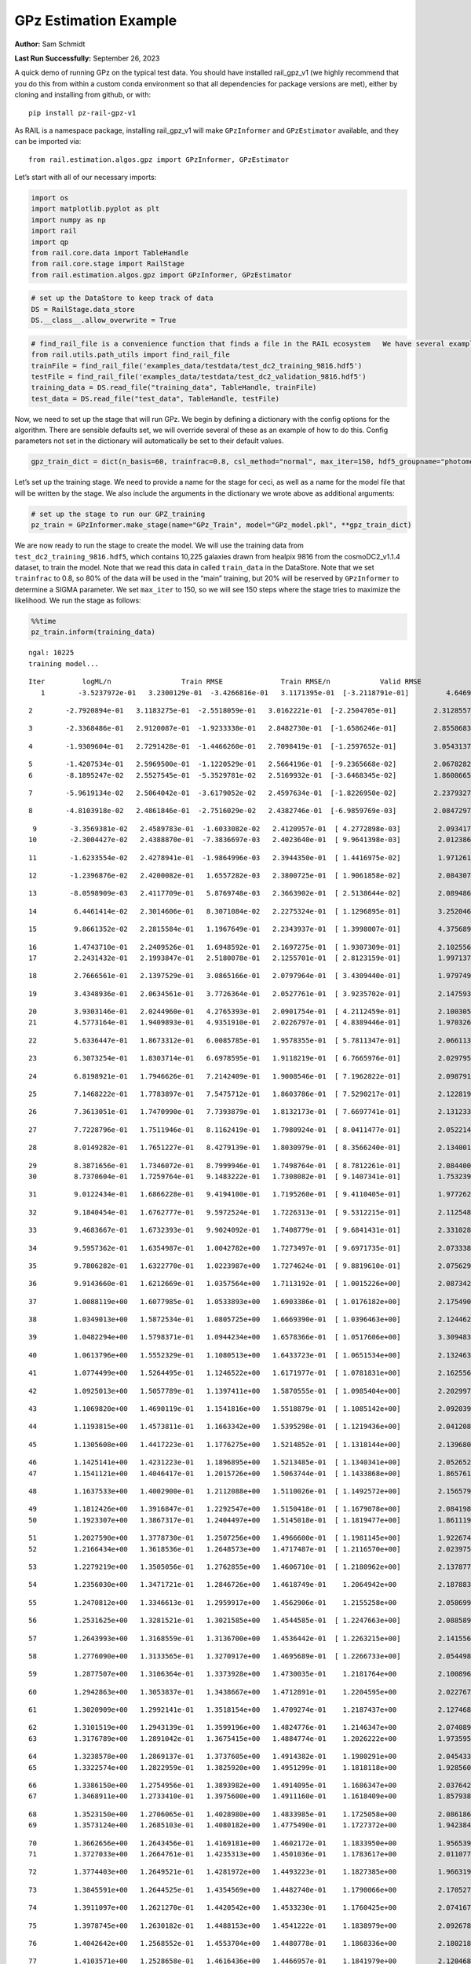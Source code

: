 GPz Estimation Example
======================

**Author:** Sam Schmidt

**Last Run Successfully:** September 26, 2023

A quick demo of running GPz on the typical test data. You should have
installed rail_gpz_v1 (we highly recommend that you do this from within
a custom conda environment so that all dependencies for package versions
are met), either by cloning and installing from github, or with:

::

   pip install pz-rail-gpz-v1

As RAIL is a namespace package, installing rail_gpz_v1 will make
``GPzInformer`` and ``GPzEstimator`` available, and they can be imported
via:

::

   from rail.estimation.algos.gpz import GPzInformer, GPzEstimator

Let’s start with all of our necessary imports:

.. code:: ipython3

    import os
    import matplotlib.pyplot as plt
    import numpy as np
    import rail
    import qp
    from rail.core.data import TableHandle
    from rail.core.stage import RailStage
    from rail.estimation.algos.gpz import GPzInformer, GPzEstimator

.. code:: ipython3

    # set up the DataStore to keep track of data
    DS = RailStage.data_store
    DS.__class__.allow_overwrite = True

.. code:: ipython3

    # find_rail_file is a convenience function that finds a file in the RAIL ecosystem   We have several example data files that are copied with RAIL that we can use for our example run, let's grab those files, one for training/validation, and the other for testing:
    from rail.utils.path_utils import find_rail_file
    trainFile = find_rail_file('examples_data/testdata/test_dc2_training_9816.hdf5')
    testFile = find_rail_file('examples_data/testdata/test_dc2_validation_9816.hdf5')
    training_data = DS.read_file("training_data", TableHandle, trainFile)
    test_data = DS.read_file("test_data", TableHandle, testFile)

Now, we need to set up the stage that will run GPz. We begin by defining
a dictionary with the config options for the algorithm. There are
sensible defaults set, we will override several of these as an example
of how to do this. Config parameters not set in the dictionary will
automatically be set to their default values.

.. code:: ipython3

    gpz_train_dict = dict(n_basis=60, trainfrac=0.8, csl_method="normal", max_iter=150, hdf5_groupname="photometry") 

Let’s set up the training stage. We need to provide a name for the stage
for ceci, as well as a name for the model file that will be written by
the stage. We also include the arguments in the dictionary we wrote
above as additional arguments:

.. code:: ipython3

    # set up the stage to run our GPZ_training
    pz_train = GPzInformer.make_stage(name="GPz_Train", model="GPz_model.pkl", **gpz_train_dict)

We are now ready to run the stage to create the model. We will use the
training data from ``test_dc2_training_9816.hdf5``, which contains
10,225 galaxies drawn from healpix 9816 from the cosmoDC2_v1.1.4
dataset, to train the model. Note that we read this data in called
``train_data`` in the DataStore. Note that we set ``trainfrac`` to 0.8,
so 80% of the data will be used in the “main” training, but 20% will be
reserved by ``GPzInformer`` to determine a SIGMA parameter. We set
``max_iter`` to 150, so we will see 150 steps where the stage tries to
maximize the likelihood. We run the stage as follows:

.. code:: ipython3

    %%time
    pz_train.inform(training_data)


.. parsed-literal::

    ngal: 10225
    training model...


.. parsed-literal::

    Iter	 logML/n 		 Train RMSE		 Train RMSE/n		 Valid RMSE		 Valid MLL		 Time    
       1	-3.5237972e-01	 3.2300129e-01	-3.4266816e-01	 3.1171395e-01	[-3.2118791e-01]	 4.6469951e-01


.. parsed-literal::

       2	-2.7920894e-01	 3.1183275e-01	-2.5518059e-01	 3.0162221e-01	[-2.2504705e-01]	 2.3128557e-01


.. parsed-literal::

       3	-2.3368486e-01	 2.9120087e-01	-1.9233338e-01	 2.8482730e-01	[-1.6586246e-01]	 2.8558683e-01


.. parsed-literal::

       4	-1.9309604e-01	 2.7291428e-01	-1.4466260e-01	 2.7098419e-01	[-1.2597652e-01]	 3.0543137e-01


.. parsed-literal::

       5	-1.4207534e-01	 2.5969500e-01	-1.1220529e-01	 2.5664196e-01	[-9.2365668e-02]	 2.0678282e-01
       6	-8.1895247e-02	 2.5527545e-01	-5.3529781e-02	 2.5169932e-01	[-3.6468345e-02]	 1.8608665e-01


.. parsed-literal::

       7	-5.9619134e-02	 2.5064042e-01	-3.6179052e-02	 2.4597634e-01	[-1.8226950e-02]	 2.2379327e-01


.. parsed-literal::

       8	-4.8103918e-02	 2.4861846e-01	-2.7516029e-02	 2.4382746e-01	[-6.9859769e-03]	 2.0847297e-01


.. parsed-literal::

       9	-3.3569381e-02	 2.4589783e-01	-1.6033082e-02	 2.4120957e-01	[ 4.2772898e-03]	 2.0934176e-01
      10	-2.3004427e-02	 2.4388870e-01	-7.3836697e-03	 2.4023640e-01	[ 9.9641398e-03]	 2.0123863e-01


.. parsed-literal::

      11	-1.6233554e-02	 2.4278941e-01	-1.9864996e-03	 2.3944350e-01	[ 1.4416975e-02]	 1.9712615e-01


.. parsed-literal::

      12	-1.2396876e-02	 2.4200082e-01	 1.6557282e-03	 2.3800725e-01	[ 1.9061858e-02]	 2.0843077e-01


.. parsed-literal::

      13	-8.0598909e-03	 2.4117709e-01	 5.8769748e-03	 2.3663902e-01	[ 2.5138644e-02]	 2.0894861e-01


.. parsed-literal::

      14	 6.4461414e-02	 2.3014606e-01	 8.3071084e-02	 2.2275324e-01	[ 1.1296895e-01]	 3.2520461e-01


.. parsed-literal::

      15	 9.8661352e-02	 2.2815584e-01	 1.1967649e-01	 2.2343937e-01	[ 1.3998007e-01]	 4.3756890e-01


.. parsed-literal::

      16	 1.4743710e-01	 2.2409526e-01	 1.6948592e-01	 2.1697275e-01	[ 1.9307309e-01]	 2.1025562e-01
      17	 2.2431432e-01	 2.1993847e-01	 2.5180078e-01	 2.1255701e-01	[ 2.8123159e-01]	 1.9971371e-01


.. parsed-literal::

      18	 2.7666561e-01	 2.1397529e-01	 3.0865166e-01	 2.0797964e-01	[ 3.4309440e-01]	 1.9797492e-01


.. parsed-literal::

      19	 3.4348936e-01	 2.0634561e-01	 3.7726364e-01	 2.0527761e-01	[ 3.9235702e-01]	 2.1475935e-01


.. parsed-literal::

      20	 3.9303146e-01	 2.0244960e-01	 4.2765393e-01	 2.0901754e-01	[ 4.2112459e-01]	 2.1003056e-01
      21	 4.5773164e-01	 1.9409893e-01	 4.9351910e-01	 2.0226797e-01	[ 4.8389446e-01]	 1.9703269e-01


.. parsed-literal::

      22	 5.6336447e-01	 1.8673312e-01	 6.0085785e-01	 1.9578355e-01	[ 5.7811347e-01]	 2.0661139e-01


.. parsed-literal::

      23	 6.3073254e-01	 1.8303714e-01	 6.6978595e-01	 1.9118219e-01	[ 6.7665976e-01]	 2.0297956e-01


.. parsed-literal::

      24	 6.8198921e-01	 1.7946626e-01	 7.2142409e-01	 1.9008546e-01	[ 7.1962822e-01]	 2.0987916e-01


.. parsed-literal::

      25	 7.1468222e-01	 1.7783897e-01	 7.5475712e-01	 1.8603786e-01	[ 7.5290217e-01]	 2.1228194e-01


.. parsed-literal::

      26	 7.3613051e-01	 1.7470990e-01	 7.7393879e-01	 1.8132173e-01	[ 7.6697741e-01]	 2.1312332e-01


.. parsed-literal::

      27	 7.7228796e-01	 1.7511946e-01	 8.1162419e-01	 1.7980924e-01	[ 8.0411477e-01]	 2.0522141e-01


.. parsed-literal::

      28	 8.0149282e-01	 1.7651227e-01	 8.4279139e-01	 1.8030979e-01	[ 8.3566240e-01]	 2.1340013e-01


.. parsed-literal::

      29	 8.3871656e-01	 1.7346072e-01	 8.7999946e-01	 1.7498764e-01	[ 8.7812261e-01]	 2.0844007e-01
      30	 8.7370604e-01	 1.7259764e-01	 9.1483222e-01	 1.7308082e-01	[ 9.1407341e-01]	 1.7532396e-01


.. parsed-literal::

      31	 9.0122434e-01	 1.6866228e-01	 9.4194100e-01	 1.7195260e-01	[ 9.4110405e-01]	 1.9772625e-01


.. parsed-literal::

      32	 9.1840454e-01	 1.6762777e-01	 9.5972524e-01	 1.7226313e-01	[ 9.5312215e-01]	 2.1125484e-01


.. parsed-literal::

      33	 9.4683667e-01	 1.6732393e-01	 9.9024092e-01	 1.7408779e-01	[ 9.6841431e-01]	 2.3310280e-01


.. parsed-literal::

      34	 9.5957362e-01	 1.6354987e-01	 1.0042782e+00	 1.7273497e-01	[ 9.6971735e-01]	 2.0733380e-01


.. parsed-literal::

      35	 9.7806282e-01	 1.6322770e-01	 1.0223987e+00	 1.7274624e-01	[ 9.8819610e-01]	 2.0756292e-01


.. parsed-literal::

      36	 9.9143660e-01	 1.6212669e-01	 1.0357564e+00	 1.7113192e-01	[ 1.0015226e+00]	 2.0873427e-01


.. parsed-literal::

      37	 1.0088119e+00	 1.6077985e-01	 1.0533893e+00	 1.6903386e-01	[ 1.0176182e+00]	 2.1754909e-01


.. parsed-literal::

      38	 1.0349013e+00	 1.5872534e-01	 1.0805725e+00	 1.6669390e-01	[ 1.0396463e+00]	 2.1244621e-01


.. parsed-literal::

      39	 1.0482294e+00	 1.5798371e-01	 1.0944234e+00	 1.6578366e-01	[ 1.0517606e+00]	 3.3094835e-01


.. parsed-literal::

      40	 1.0613796e+00	 1.5552329e-01	 1.1080513e+00	 1.6433723e-01	[ 1.0651534e+00]	 2.1324635e-01


.. parsed-literal::

      41	 1.0774499e+00	 1.5264495e-01	 1.1246522e+00	 1.6171977e-01	[ 1.0781831e+00]	 2.1625566e-01


.. parsed-literal::

      42	 1.0925013e+00	 1.5057789e-01	 1.1397411e+00	 1.5870555e-01	[ 1.0985404e+00]	 2.2029972e-01


.. parsed-literal::

      43	 1.1069820e+00	 1.4690119e-01	 1.1541816e+00	 1.5518879e-01	[ 1.1085142e+00]	 2.0920396e-01


.. parsed-literal::

      44	 1.1193815e+00	 1.4573811e-01	 1.1663342e+00	 1.5395298e-01	[ 1.1219436e+00]	 2.0412087e-01


.. parsed-literal::

      45	 1.1305608e+00	 1.4417223e-01	 1.1776275e+00	 1.5214852e-01	[ 1.1318144e+00]	 2.1396804e-01


.. parsed-literal::

      46	 1.1425141e+00	 1.4231223e-01	 1.1896895e+00	 1.5213485e-01	[ 1.1340341e+00]	 2.0526528e-01
      47	 1.1541121e+00	 1.4046417e-01	 1.2015726e+00	 1.5063744e-01	[ 1.1433868e+00]	 1.8657613e-01


.. parsed-literal::

      48	 1.1637533e+00	 1.4002900e-01	 1.2112088e+00	 1.5110026e-01	[ 1.1492572e+00]	 2.1565795e-01


.. parsed-literal::

      49	 1.1812426e+00	 1.3916847e-01	 1.2292547e+00	 1.5150418e-01	[ 1.1679078e+00]	 2.0841980e-01
      50	 1.1923307e+00	 1.3867317e-01	 1.2404497e+00	 1.5145018e-01	[ 1.1819477e+00]	 1.8611193e-01


.. parsed-literal::

      51	 1.2027590e+00	 1.3778730e-01	 1.2507256e+00	 1.4966600e-01	[ 1.1981145e+00]	 1.9226742e-01
      52	 1.2166434e+00	 1.3618536e-01	 1.2648573e+00	 1.4717487e-01	[ 1.2116570e+00]	 2.0239758e-01


.. parsed-literal::

      53	 1.2279219e+00	 1.3505056e-01	 1.2762855e+00	 1.4606710e-01	[ 1.2180962e+00]	 2.1378779e-01


.. parsed-literal::

      54	 1.2356030e+00	 1.3471721e-01	 1.2846726e+00	 1.4618749e-01	  1.2064942e+00 	 2.1878839e-01


.. parsed-literal::

      55	 1.2470812e+00	 1.3346613e-01	 1.2959917e+00	 1.4562906e-01	  1.2155258e+00 	 2.0586991e-01


.. parsed-literal::

      56	 1.2531625e+00	 1.3281521e-01	 1.3021585e+00	 1.4544585e-01	[ 1.2247663e+00]	 2.0885897e-01


.. parsed-literal::

      57	 1.2643993e+00	 1.3168559e-01	 1.3136700e+00	 1.4536442e-01	[ 1.2263215e+00]	 2.1415567e-01


.. parsed-literal::

      58	 1.2776090e+00	 1.3133565e-01	 1.3270917e+00	 1.4695689e-01	[ 1.2266733e+00]	 2.0544982e-01


.. parsed-literal::

      59	 1.2877507e+00	 1.3106364e-01	 1.3373928e+00	 1.4730035e-01	  1.2181764e+00 	 2.1008968e-01


.. parsed-literal::

      60	 1.2942863e+00	 1.3053837e-01	 1.3438667e+00	 1.4712891e-01	  1.2204595e+00 	 2.0227671e-01


.. parsed-literal::

      61	 1.3020909e+00	 1.2992141e-01	 1.3518154e+00	 1.4709274e-01	  1.2187437e+00 	 2.1274686e-01


.. parsed-literal::

      62	 1.3101519e+00	 1.2943139e-01	 1.3599196e+00	 1.4824776e-01	  1.2146347e+00 	 2.0740891e-01
      63	 1.3176789e+00	 1.2891042e-01	 1.3675415e+00	 1.4884774e-01	  1.2026222e+00 	 1.9735956e-01


.. parsed-literal::

      64	 1.3238578e+00	 1.2869137e-01	 1.3737605e+00	 1.4914382e-01	  1.1980291e+00 	 2.0454335e-01
      65	 1.3322574e+00	 1.2822959e-01	 1.3825920e+00	 1.4951299e-01	  1.1818118e+00 	 1.9285607e-01


.. parsed-literal::

      66	 1.3386150e+00	 1.2754956e-01	 1.3893982e+00	 1.4914095e-01	  1.1686347e+00 	 2.0376420e-01
      67	 1.3468911e+00	 1.2733410e-01	 1.3975600e+00	 1.4911160e-01	  1.1618409e+00 	 1.8579388e-01


.. parsed-literal::

      68	 1.3523150e+00	 1.2706065e-01	 1.4028980e+00	 1.4833985e-01	  1.1725058e+00 	 2.0861864e-01
      69	 1.3573124e+00	 1.2685103e-01	 1.4080182e+00	 1.4775490e-01	  1.1727372e+00 	 1.9423842e-01


.. parsed-literal::

      70	 1.3662656e+00	 1.2643456e-01	 1.4169181e+00	 1.4602172e-01	  1.1833950e+00 	 1.9565392e-01
      71	 1.3727033e+00	 1.2664761e-01	 1.4235313e+00	 1.4501036e-01	  1.1783617e+00 	 2.0110774e-01


.. parsed-literal::

      72	 1.3774403e+00	 1.2649521e-01	 1.4281972e+00	 1.4493223e-01	  1.1827385e+00 	 1.9663191e-01


.. parsed-literal::

      73	 1.3845591e+00	 1.2644525e-01	 1.4354569e+00	 1.4482740e-01	  1.1790066e+00 	 2.1705270e-01


.. parsed-literal::

      74	 1.3911097e+00	 1.2621270e-01	 1.4420542e+00	 1.4533230e-01	  1.1760425e+00 	 2.0741677e-01


.. parsed-literal::

      75	 1.3978745e+00	 1.2630182e-01	 1.4488153e+00	 1.4541222e-01	  1.1838979e+00 	 2.0926785e-01


.. parsed-literal::

      76	 1.4042642e+00	 1.2568552e-01	 1.4553704e+00	 1.4480778e-01	  1.1868336e+00 	 2.1802187e-01


.. parsed-literal::

      77	 1.4103571e+00	 1.2528658e-01	 1.4616436e+00	 1.4466957e-01	  1.1841979e+00 	 2.1204686e-01


.. parsed-literal::

      78	 1.4150858e+00	 1.2482958e-01	 1.4665780e+00	 1.4446144e-01	  1.1767750e+00 	 2.0840597e-01


.. parsed-literal::

      79	 1.4194981e+00	 1.2463466e-01	 1.4710051e+00	 1.4452264e-01	  1.1724708e+00 	 2.1605110e-01
      80	 1.4242295e+00	 1.2467881e-01	 1.4758430e+00	 1.4461332e-01	  1.1640762e+00 	 2.0021033e-01


.. parsed-literal::

      81	 1.4291821e+00	 1.2429643e-01	 1.4808872e+00	 1.4488539e-01	  1.1493562e+00 	 1.8680644e-01


.. parsed-literal::

      82	 1.4336009e+00	 1.2387252e-01	 1.4854890e+00	 1.4494033e-01	  1.1390018e+00 	 2.0444417e-01


.. parsed-literal::

      83	 1.4372782e+00	 1.2362891e-01	 1.4891842e+00	 1.4472634e-01	  1.1322610e+00 	 2.0549417e-01


.. parsed-literal::

      84	 1.4411195e+00	 1.2334923e-01	 1.4931452e+00	 1.4439764e-01	  1.1254925e+00 	 2.0925903e-01


.. parsed-literal::

      85	 1.4460538e+00	 1.2320693e-01	 1.4981683e+00	 1.4425815e-01	  1.1188600e+00 	 2.0826197e-01
      86	 1.4502949e+00	 1.2312411e-01	 1.5025672e+00	 1.4451875e-01	  1.1228420e+00 	 1.7729640e-01


.. parsed-literal::

      87	 1.4555831e+00	 1.2313778e-01	 1.5076745e+00	 1.4448758e-01	  1.1349260e+00 	 1.9665742e-01


.. parsed-literal::

      88	 1.4587897e+00	 1.2323005e-01	 1.5108452e+00	 1.4453287e-01	  1.1452549e+00 	 2.0707774e-01


.. parsed-literal::

      89	 1.4621114e+00	 1.2365031e-01	 1.5142363e+00	 1.4464083e-01	  1.1639490e+00 	 2.1168709e-01
      90	 1.4655533e+00	 1.2380886e-01	 1.5177529e+00	 1.4446148e-01	  1.1769545e+00 	 1.8861127e-01


.. parsed-literal::

      91	 1.4682699e+00	 1.2369015e-01	 1.5205085e+00	 1.4422579e-01	  1.1819989e+00 	 2.1926451e-01


.. parsed-literal::

      92	 1.4720477e+00	 1.2347173e-01	 1.5244304e+00	 1.4393740e-01	  1.1902284e+00 	 2.1747684e-01


.. parsed-literal::

      93	 1.4749154e+00	 1.2324321e-01	 1.5272925e+00	 1.4385332e-01	  1.1877352e+00 	 2.2025824e-01
      94	 1.4771673e+00	 1.2315793e-01	 1.5294893e+00	 1.4393653e-01	  1.1881991e+00 	 2.0267057e-01


.. parsed-literal::

      95	 1.4819660e+00	 1.2294016e-01	 1.5343665e+00	 1.4427060e-01	  1.1828003e+00 	 2.0423603e-01


.. parsed-literal::

      96	 1.4840802e+00	 1.2280136e-01	 1.5365236e+00	 1.4435565e-01	  1.1697827e+00 	 2.1715641e-01


.. parsed-literal::

      97	 1.4866563e+00	 1.2257711e-01	 1.5391651e+00	 1.4424106e-01	  1.1628319e+00 	 2.0932245e-01


.. parsed-literal::

      98	 1.4888813e+00	 1.2234807e-01	 1.5414847e+00	 1.4402977e-01	  1.1513488e+00 	 2.1373153e-01


.. parsed-literal::

      99	 1.4915648e+00	 1.2204063e-01	 1.5442823e+00	 1.4364582e-01	  1.1260029e+00 	 2.0925832e-01


.. parsed-literal::

     100	 1.4941768e+00	 1.2167672e-01	 1.5471202e+00	 1.4316333e-01	  1.0884024e+00 	 2.0783019e-01
     101	 1.4970522e+00	 1.2150958e-01	 1.5498906e+00	 1.4309807e-01	  1.0776092e+00 	 1.9915700e-01


.. parsed-literal::

     102	 1.4995484e+00	 1.2144035e-01	 1.5523087e+00	 1.4311666e-01	  1.0704635e+00 	 2.0860505e-01


.. parsed-literal::

     103	 1.5017666e+00	 1.2122922e-01	 1.5544996e+00	 1.4290286e-01	  1.0589875e+00 	 2.0944238e-01
     104	 1.5048119e+00	 1.2105403e-01	 1.5575217e+00	 1.4274996e-01	  1.0467849e+00 	 1.7224574e-01


.. parsed-literal::

     105	 1.5077400e+00	 1.2083882e-01	 1.5604673e+00	 1.4255835e-01	  1.0400074e+00 	 2.1130466e-01


.. parsed-literal::

     106	 1.5112693e+00	 1.2058067e-01	 1.5641241e+00	 1.4240184e-01	  1.0175134e+00 	 2.1716857e-01


.. parsed-literal::

     107	 1.5132452e+00	 1.2048192e-01	 1.5662686e+00	 1.4253764e-01	  1.0078005e+00 	 2.0498919e-01


.. parsed-literal::

     108	 1.5156458e+00	 1.2040675e-01	 1.5686031e+00	 1.4247290e-01	  1.0079792e+00 	 2.0904231e-01


.. parsed-literal::

     109	 1.5176615e+00	 1.2031233e-01	 1.5706195e+00	 1.4238803e-01	  9.9478911e-01 	 2.0936966e-01


.. parsed-literal::

     110	 1.5197596e+00	 1.2017294e-01	 1.5727289e+00	 1.4234730e-01	  9.9162468e-01 	 2.1520925e-01


.. parsed-literal::

     111	 1.5212047e+00	 1.1994481e-01	 1.5742668e+00	 1.4231181e-01	  9.8751028e-01 	 2.1851468e-01


.. parsed-literal::

     112	 1.5234024e+00	 1.1987866e-01	 1.5764026e+00	 1.4233186e-01	  9.9652721e-01 	 2.0859933e-01


.. parsed-literal::

     113	 1.5252276e+00	 1.1976815e-01	 1.5782383e+00	 1.4235354e-01	  1.0029410e+00 	 2.0709157e-01


.. parsed-literal::

     114	 1.5274185e+00	 1.1959274e-01	 1.5805158e+00	 1.4237707e-01	  1.0024227e+00 	 2.0270896e-01
     115	 1.5303541e+00	 1.1925914e-01	 1.5836530e+00	 1.4218663e-01	  9.9142805e-01 	 1.9910789e-01


.. parsed-literal::

     116	 1.5321742e+00	 1.1918636e-01	 1.5855716e+00	 1.4237276e-01	  9.8818517e-01 	 3.1166792e-01
     117	 1.5338080e+00	 1.1902711e-01	 1.5872344e+00	 1.4220645e-01	  9.8083621e-01 	 1.9761086e-01


.. parsed-literal::

     118	 1.5354969e+00	 1.1894879e-01	 1.5889683e+00	 1.4205432e-01	  9.7637375e-01 	 2.1334100e-01


.. parsed-literal::

     119	 1.5370597e+00	 1.1898646e-01	 1.5905146e+00	 1.4201762e-01	  9.7253944e-01 	 2.0619988e-01
     120	 1.5385130e+00	 1.1903430e-01	 1.5919683e+00	 1.4197651e-01	  9.7497662e-01 	 1.9097948e-01


.. parsed-literal::

     121	 1.5401031e+00	 1.1904648e-01	 1.5936065e+00	 1.4194827e-01	  9.7789727e-01 	 2.0114303e-01


.. parsed-literal::

     122	 1.5417086e+00	 1.1900218e-01	 1.5952891e+00	 1.4192713e-01	  9.7378395e-01 	 2.1248078e-01
     123	 1.5439729e+00	 1.1891874e-01	 1.5977174e+00	 1.4189643e-01	  9.6803374e-01 	 1.8325377e-01


.. parsed-literal::

     124	 1.5461216e+00	 1.1875683e-01	 1.5999794e+00	 1.4188690e-01	  9.5087536e-01 	 2.0999670e-01
     125	 1.5481342e+00	 1.1859292e-01	 1.6020077e+00	 1.4182599e-01	  9.3811853e-01 	 1.7196298e-01


.. parsed-literal::

     126	 1.5498469e+00	 1.1849228e-01	 1.6037351e+00	 1.4180916e-01	  9.2813535e-01 	 2.0070457e-01


.. parsed-literal::

     127	 1.5516282e+00	 1.1829982e-01	 1.6055363e+00	 1.4186593e-01	  9.2073562e-01 	 2.1513486e-01
     128	 1.5533339e+00	 1.1826400e-01	 1.6072333e+00	 1.4220756e-01	  9.1683739e-01 	 1.9717932e-01


.. parsed-literal::

     129	 1.5549033e+00	 1.1822350e-01	 1.6087629e+00	 1.4234424e-01	  9.1826163e-01 	 2.0650935e-01


.. parsed-literal::

     130	 1.5562912e+00	 1.1812783e-01	 1.6101500e+00	 1.4249361e-01	  9.1975349e-01 	 2.1617508e-01
     131	 1.5576745e+00	 1.1787502e-01	 1.6116176e+00	 1.4276052e-01	  9.1860338e-01 	 1.9935465e-01


.. parsed-literal::

     132	 1.5592239e+00	 1.1774950e-01	 1.6131417e+00	 1.4281013e-01	  9.1340583e-01 	 1.8372822e-01
     133	 1.5603678e+00	 1.1760419e-01	 1.6143049e+00	 1.4284922e-01	  9.0553345e-01 	 1.9095874e-01


.. parsed-literal::

     134	 1.5616005e+00	 1.1745395e-01	 1.6155520e+00	 1.4285365e-01	  9.0054886e-01 	 1.6998935e-01
     135	 1.5631928e+00	 1.1718209e-01	 1.6172277e+00	 1.4286869e-01	  8.9121306e-01 	 2.0053339e-01


.. parsed-literal::

     136	 1.5648968e+00	 1.1713621e-01	 1.6189088e+00	 1.4271666e-01	  8.9344834e-01 	 1.8686676e-01


.. parsed-literal::

     137	 1.5659376e+00	 1.1715387e-01	 1.6199350e+00	 1.4264721e-01	  8.9610257e-01 	 2.0995283e-01


.. parsed-literal::

     138	 1.5674520e+00	 1.1722659e-01	 1.6214823e+00	 1.4255255e-01	  8.9813483e-01 	 2.0957804e-01
     139	 1.5688409e+00	 1.1727488e-01	 1.6229835e+00	 1.4245211e-01	  8.9282637e-01 	 1.9979024e-01


.. parsed-literal::

     140	 1.5703431e+00	 1.1735101e-01	 1.6245051e+00	 1.4250817e-01	  8.9033524e-01 	 2.0752192e-01


.. parsed-literal::

     141	 1.5716349e+00	 1.1735659e-01	 1.6258436e+00	 1.4255088e-01	  8.8287220e-01 	 2.1411633e-01


.. parsed-literal::

     142	 1.5726898e+00	 1.1730033e-01	 1.6269379e+00	 1.4260329e-01	  8.7688872e-01 	 2.1164060e-01


.. parsed-literal::

     143	 1.5743038e+00	 1.1710678e-01	 1.6286633e+00	 1.4275066e-01	  8.6228739e-01 	 2.0625567e-01
     144	 1.5756312e+00	 1.1689299e-01	 1.6300127e+00	 1.4290289e-01	  8.5303934e-01 	 1.9542480e-01


.. parsed-literal::

     145	 1.5766445e+00	 1.1683027e-01	 1.6309869e+00	 1.4290990e-01	  8.5543310e-01 	 2.1558833e-01
     146	 1.5776118e+00	 1.1669277e-01	 1.6319227e+00	 1.4294255e-01	  8.5464804e-01 	 1.8650365e-01


.. parsed-literal::

     147	 1.5785741e+00	 1.1660250e-01	 1.6328803e+00	 1.4296057e-01	  8.4992089e-01 	 1.9823360e-01


.. parsed-literal::

     148	 1.5800143e+00	 1.1639582e-01	 1.6343671e+00	 1.4301731e-01	  8.2263558e-01 	 2.0964313e-01


.. parsed-literal::

     149	 1.5814476e+00	 1.1639019e-01	 1.6358127e+00	 1.4296391e-01	  8.1258497e-01 	 2.1198750e-01
     150	 1.5824019e+00	 1.1643543e-01	 1.6367589e+00	 1.4286522e-01	  8.0454645e-01 	 1.8145752e-01


.. parsed-literal::

    Inserting handle into data store.  model_GPz_Train: inprogress_GPz_model.pkl, GPz_Train
    CPU times: user 2min 6s, sys: 1.03 s, total: 2min 7s
    Wall time: 32 s




.. parsed-literal::

    <rail.core.data.ModelHandle at 0x7f1a28b946d0>



This should have taken about 30 seconds on a typical desktop computer,
and you should now see a file called ``GPz_model.pkl`` in the directory.
This model file is used by the ``GPzEstimator`` stage to determine our
redshift PDFs for the test set of galaxies. Let’s set up that stage,
again defining a dictionary of variables for the config params:

.. code:: ipython3

    gpz_test_dict = dict(hdf5_groupname="photometry", model="GPz_model.pkl")
    
    gpz_run = GPzEstimator.make_stage(name="gpz_run", **gpz_test_dict)

Let’s run the stage and compute photo-z’s for our test set:

.. code:: ipython3

    %%time
    results = gpz_run.estimate(test_data)


.. parsed-literal::

    Inserting handle into data store.  model: GPz_model.pkl, gpz_run
    Process 0 running estimator on chunk 0 - 10,000
    Process 0 estimating GPz PZ PDF for rows 0 - 10,000


.. parsed-literal::

    Inserting handle into data store.  output_gpz_run: inprogress_output_gpz_run.hdf5, gpz_run
    Process 0 running estimator on chunk 10,000 - 20,000
    Process 0 estimating GPz PZ PDF for rows 10,000 - 20,000


.. parsed-literal::

    Process 0 running estimator on chunk 20,000 - 20,449
    Process 0 estimating GPz PZ PDF for rows 20,000 - 20,449
    CPU times: user 2.04 s, sys: 52.9 ms, total: 2.1 s
    Wall time: 630 ms


This should be very fast, under a second for our 20,449 galaxies in the
test set. Now, let’s plot a scatter plot of the point estimates, as well
as a few example PDFs. We can get access to the ``qp`` ensemble that was
written via the DataStore via ``results()``

.. code:: ipython3

    ens = results()

.. code:: ipython3

    expdfids = [2, 180, 13517, 18032]
    fig, axs = plt.subplots(4, 1, figsize=(12,10))
    for i, xx in enumerate(expdfids):
        axs[i].set_xlim(0,3)
        ens[xx].plot_native(axes=axs[i])
    axs[3].set_xlabel("redshift", fontsize=15)




.. parsed-literal::

    Text(0.5, 0, 'redshift')




.. image:: ../../../docs/rendered/estimation_examples/06_GPz_files/../../../docs/rendered/estimation_examples/06_GPz_16_1.png


GPzEstimator parameterizes each PDF as a single Gaussian, here we see a
few examples of Gaussians of different widths. Now let’s grab the mode
of each PDF (stored as ancil data in the ensemble) and compare to the
true redshifts from the test_data file:

.. code:: ipython3

    truez = test_data.data['photometry']['redshift']
    zmode = ens.ancil['zmode'].flatten()

.. code:: ipython3

    plt.figure(figsize=(12,12))
    plt.scatter(truez, zmode, s=3)
    plt.plot([0,3],[0,3], 'k--')
    plt.xlabel("redshift", fontsize=12)
    plt.ylabel("z mode", fontsize=12)




.. parsed-literal::

    Text(0, 0.5, 'z mode')




.. image:: ../../../docs/rendered/estimation_examples/06_GPz_files/../../../docs/rendered/estimation_examples/06_GPz_19_1.png

